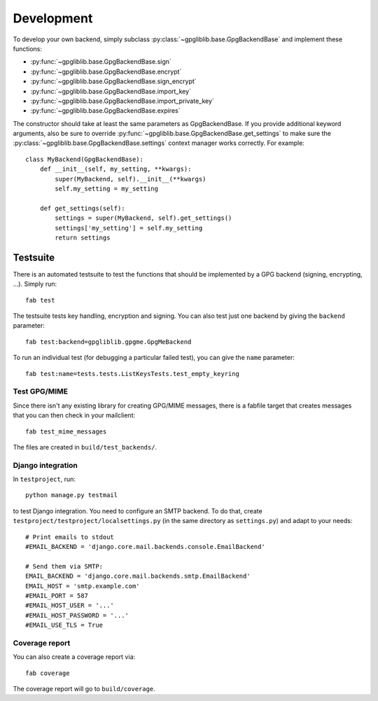 ###########
Development
###########

To develop your own backend, simply subclass :py:class:`~gpgliblib.base.GpgBackendBase`
and implement these functions:

* :py:func:`~gpgliblib.base.GpgBackendBase.sign`
* :py:func:`~gpgliblib.base.GpgBackendBase.encrypt`
* :py:func:`~gpgliblib.base.GpgBackendBase.sign_encrypt`
* :py:func:`~gpgliblib.base.GpgBackendBase.import_key`
* :py:func:`~gpgliblib.base.GpgBackendBase.import_private_key`
* :py:func:`~gpgliblib.base.GpgBackendBase.expires`

The constructor should take at least the same parameters as GpgBackendBase. If
you provide additional keyword arguments, also be sure to override
:py:func:`~gpgliblib.base.GpgBackendBase.get_settings` to make sure the
:py:class:`~gpgliblib.base.GpgBackendBase.settings` context manager works
correctly. For example::

   class MyBackend(GpgBackendBase):
       def __init__(self, my_setting, **kwargs):
           super(MyBackend, self).__init__(**kwargs)
           self.my_setting = my_setting

       def get_settings(self):
           settings = super(MyBackend, self).get_settings()
           settings['my_setting'] = self.my_setting
           return settings
*********
Testsuite
*********

There is an automated testsuite to test the functions that should be
implemented by a GPG backend (signing, encrypting, ...). Simply run::

   fab test

The testsuite tests key handling, encryption and signing. You can also test just
one backend by giving the ``backend`` parameter::

   fab test:backend=gpgliblib.gpgme.GpgMeBackend

To run an individual test (for debugging a particular failed test), you can give
the ``name`` parameter::

   fab test:name=tests.tests.ListKeysTests.test_empty_keyring

Test GPG/MIME
=============

Since there isn't any existing library for creating GPG/MIME messages, there is
a fabfile target that creates messages that you can then check in your
mailclient::

   fab test_mime_messages

The files are created in ``build/test_backends/``.

Django integration
==================

In ``testproject``, run::

   python manage.py testmail

to test Django integration. You need to configure an SMTP backend. To do that,
create ``testproject/testproject/localsettings.py`` (in the same directory as
``settings.py``) and adapt to your needs::

   # Print emails to stdout
   #EMAIL_BACKEND = 'django.core.mail.backends.console.EmailBackend'

   # Send them via SMTP:
   EMAIL_BACKEND = 'django.core.mail.backends.smtp.EmailBackend'
   EMAIL_HOST = 'smtp.example.com'
   #EMAIL_PORT = 587
   #EMAIL_HOST_USER = '...'
   #EMAIL_HOST_PASSWORD = '...'
   #EMAIL_USE_TLS = True

Coverage report
===============

You can also create a coverage report via::

   fab coverage

The coverage report will go to ``build/coverage``.
